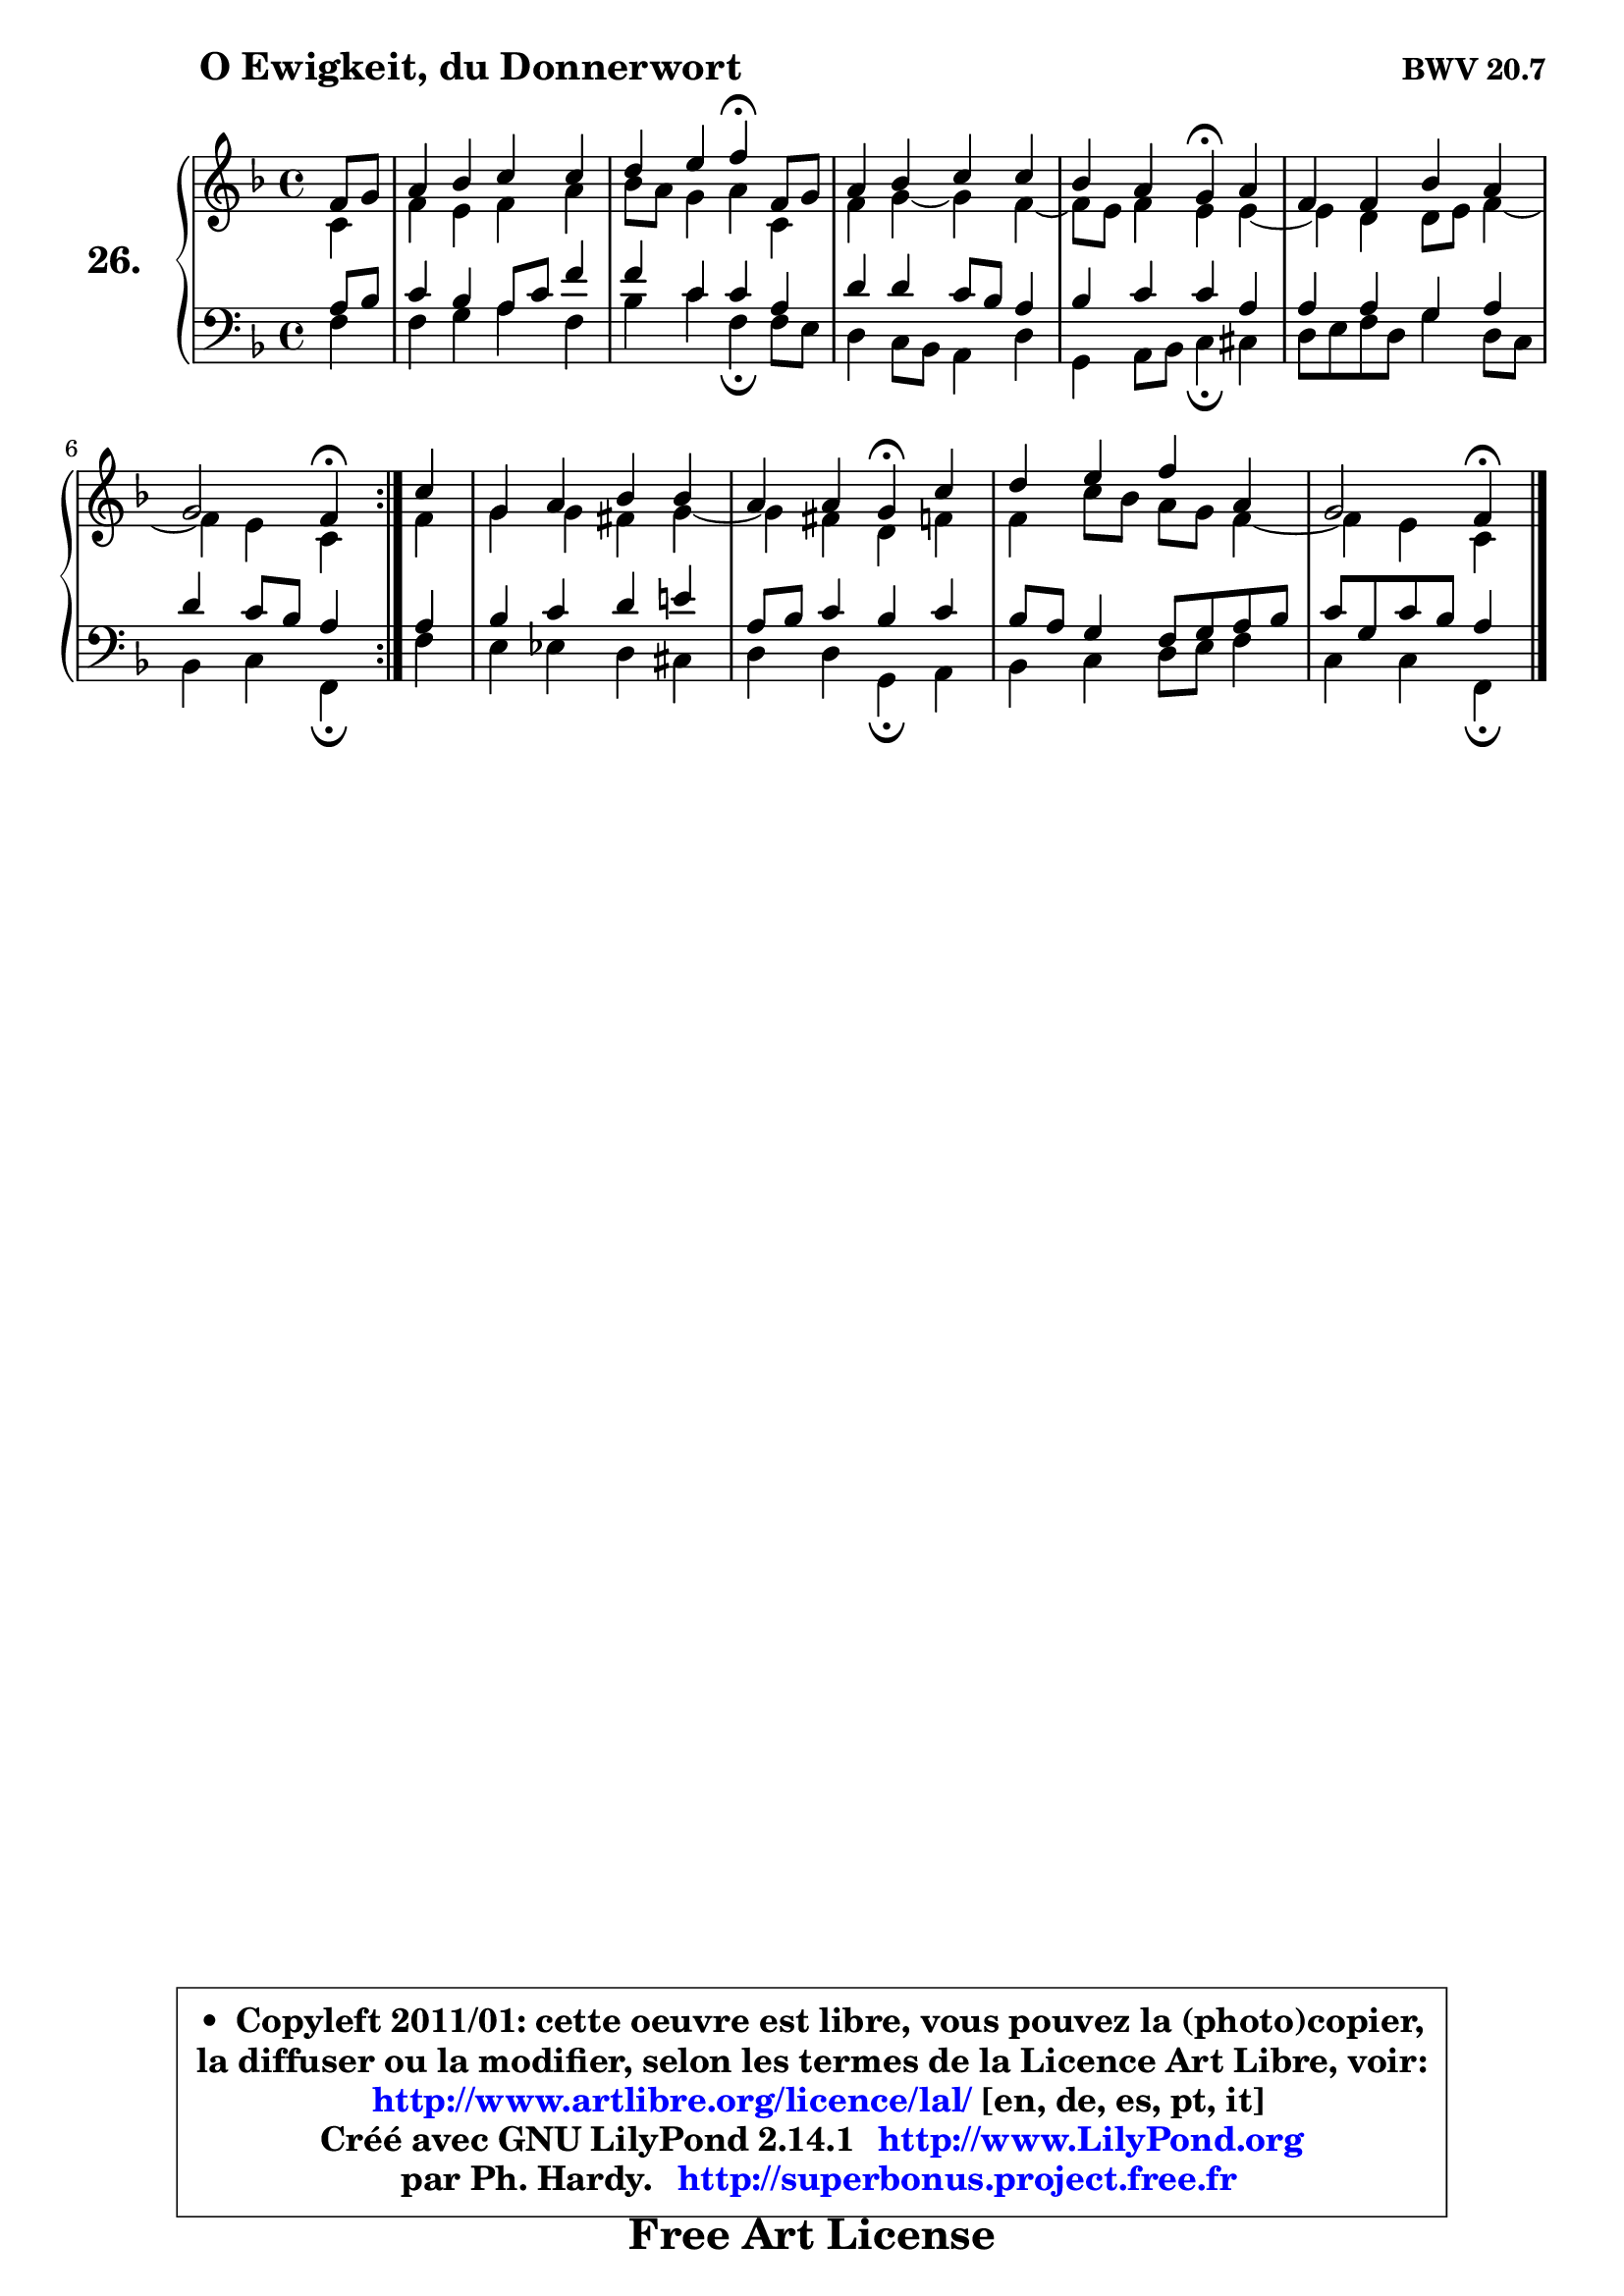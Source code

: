 
\version "2.14.1"

  \paper {
%	system-system-spacing #'padding = #0.1
%	score-system-spacing #'padding = #0.1
%	ragged-bottom = ##f
%	ragged-last-bottom = ##f
	}

  \header {
      opus = \markup { \bold "BWV 20.7" }
      piece = \markup { \hspace #9 \fontsize #2 \bold "O Ewigkeit, du Donnerwort" }
      maintainer = "Ph. Hardy"
      maintainerEmail = "superbonus.project@free.fr"
      lastupdated = "2011/Jul/20"
      tagline = \markup { \fontsize #3 \bold "Free Art License" }
      copyright = \markup { \fontsize #3  \bold   \override #'(box-padding .  1.0) \override #'(baseline-skip . 2.9) \box \column { \center-align { \fontsize #-2 \line { • \hspace #0.5 Copyleft 2011/01: cette oeuvre est libre, vous pouvez la (photo)copier, } \line { \fontsize #-2 \line {la diffuser ou la modifier, selon les termes de la Licence Art Libre, voir: } } \line { \fontsize #-2 \with-url #"http://www.artlibre.org/licence/lal/" \line { \fontsize #1 \hspace #1.0 \with-color #blue http://www.artlibre.org/licence/lal/ [en, de, es, pt, it] } } \line { \fontsize #-2 \line { Créé avec GNU LilyPond 2.14.1 \with-url #"http://www.LilyPond.org" \line { \with-color #blue \fontsize #1 \hspace #1.0 \with-color #blue http://www.LilyPond.org } } } \line { \hspace #1.0 \fontsize #-2 \line {par Ph. Hardy. } \line { \fontsize #-2 \with-url #"http://superbonus.project.free.fr" \line { \fontsize #1 \hspace #1.0 \with-color #blue http://superbonus.project.free.fr } } } } } }

	  }

  guidemidi = {
        \repeat volta 2 {
	r4 |
	R1 |
	r2 \tempo 4 = 30 r4 \tempo 4 = 78 r4 |
	R1 |
	r2 \tempo 4 = 30 r4 \tempo 4 = 78 r4 |
	R1 |
	r2 \tempo 4 = 30 r4 \tempo 4 = 78 } % fin du repeat
        r4 |
	R1 |
	r2 \tempo 4 = 30 r4 \tempo 4 = 78 r4 |
	R1 |
	r2 \tempo 4 = 30 r4 
	}

  upper = {
	\time 4/4
	\key f \major
	\clef treble
	\partial 4
	\voiceOne
	<< { 
	% SOPRANO
	\set Voice.midiInstrument = "acoustic grand"
	\relative c' {
        \repeat volta 2 {
	f8 g |
	a4 bes c c |
	d4 e f\fermata f,8 g |
	a4 bes c c |
	bes4 a g\fermata a |
	f4 f bes a |
	g2 f4\fermata } % fin du repeat
        c'4 |
	g4 a bes bes |
	a4 a g\fermata c |
	d4 e f a, |
	g2 f4\fermata
	\bar "|."
	} % fin de relative
	}

	\context Voice="1" { \voiceTwo 
	% ALTO
	\set Voice.midiInstrument = "acoustic grand"
	\relative c' {
        \repeat volta 2 {
	c4 |
	f4 e f a |
	bes8 a g4 a c, |
	f4 g ~ g f4 ~ |
	f8 e f4 e e4 ~ |
	e4 d d8 e f4 ~ |
	f4 e c } % fin du repeat
        f4 |
	g4 g fis g4 ~ |
	g4 fis d f |
	f4 c'8 bes a g f4 ~ |
	f4 e c4
	\bar "|."
	} % fin de relative
	\oneVoice
	} >>
	}

  lower = {
	\time 4/4
	\key f \major
	\clef bass
	\partial 4
	\voiceOne
	<< { 
	% TENOR
	\set Voice.midiInstrument = "acoustic grand"
	\relative c' {
        \repeat volta 2 {
	a8 bes |
	c4 bes a8 c f4 |
	f4 c c a |
	d4 d c8 bes a4 |
	bes4 c c a |
	a4 a g a |
	d4 c8 bes a4 } % fin du repeat
        a4 |
	bes4 c d e! |
	a,8 bes c4 bes c |
	bes8 a g4 f8 g a bes |
	c8 g c bes a4
	\bar "|."
	} % fin de relative
	}
	\context Voice="1" { \voiceTwo 
	% BASS
	\set Voice.midiInstrument = "acoustic grand"
	\relative c {
        \repeat volta 2 {
	f4 |
	f4 g a f |
	bes4 c f,\fermata f8 e |
	d4 c8 bes a4 d |
	g,4 a8 bes c4\fermata cis |
	d8 e f d g4 d8 c |
	bes4 c f,\fermata } % fin du repeat
        f'4 |
	e4 es d cis |
	d4 d g,\fermata a |
	bes4 c d8 e f4 |
	c4 c f,\fermata
	\bar "|."
	} % fin de relative
	\oneVoice
	} >>
	}


  \score { 

	\new PianoStaff <<
	\set PianoStaff.instrumentName = \markup { \bold \huge "26." }
	\new Staff = "upper" \upper
	\new Staff = "lower" \lower
	>>

  \layout {
%	ragged-last = ##f
	  }

	 } % fin de score

 \score {
  \unfoldRepeats { << \guidemidi \upper \lower >> }
    \midi {
    \context {
     \Staff
      \remove "Staff_performer"
               }

     \context {
      \Voice
       \consists "Staff_performer"
                }

   \context { 
   \Score
   tempoWholesPerMinute = #(ly:make-moment 78 4)
		}
	  }
	}

